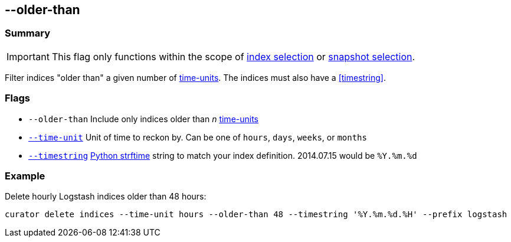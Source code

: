 [[older-than]]
== --older-than


[float]
Summary
~~~~~~~

IMPORTANT: This flag only functions within the scope of <<index-selection,index selection>> or <<snapshot-selection,snapshot selection>>.

Filter indices "older than" a given number of <<time-unit,time-units>>. The
indices must also have a <<timestring>>.

[float]
Flags
~~~~~

* `--older-than` Include only indices older than _n_ <<time-unit,time-units>>
* <<time-unit,`--time-unit`>> Unit of time to reckon by. Can be one of `hours`,
`days`, `weeks`, or `months`
* <<timestring,`--timestring`>> http://strftime.org[Python strftime] string to
match your index definition. 2014.07.15 would be `%Y.%m.%d`

[float]
Example
~~~~~~~

Delete hourly Logstash indices older than 48 hours:

-----------------------------------------------------------------------------------------------------
curator delete indices --time-unit hours --older-than 48 --timestring '%Y.%m.%d.%H' --prefix logstash
-----------------------------------------------------------------------------------------------------
